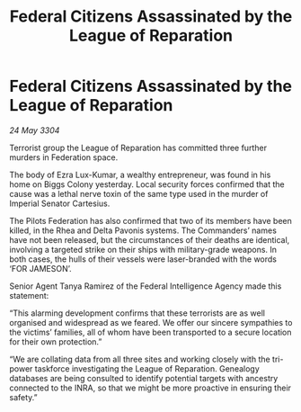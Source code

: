 :PROPERTIES:
:ID:       e5305147-0fd9-4efc-b6f2-da8c1423814b
:END:
#+title: Federal Citizens Assassinated by the League of Reparation
#+filetags: :galnet:

* Federal Citizens Assassinated by the League of Reparation

/24 May 3304/

Terrorist group the League of Reparation has committed three further murders in Federation space. 

The body of Ezra Lux-Kumar, a wealthy entrepreneur, was found in his home on Biggs Colony yesterday. Local security forces confirmed that the cause was a lethal nerve toxin of the same type used in the murder of Imperial Senator Cartesius. 

The Pilots Federation has also confirmed that two of its members have been killed, in the Rhea and Delta Pavonis systems. The Commanders’ names have not been released, but the circumstances of their deaths are identical, involving a targeted strike on their ships with military-grade weapons. In both cases, the hulls of their vessels were laser-branded with the words ‘FOR JAMESON’. 

Senior Agent Tanya Ramirez of the Federal Intelligence Agency made this statement: 

“This alarming development confirms that these terrorists are as well organised and widespread as we feared. We offer our sincere sympathies to the victims’ families, all of whom have been transported to a secure location for their own protection.” 

“We are collating data from all three sites and working closely with the tri-power taskforce investigating the League of Reparation. Genealogy databases are being consulted to identify potential targets with ancestry connected to the INRA, so that we might be more proactive in ensuring their safety.”
